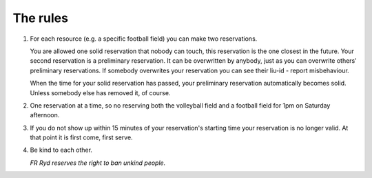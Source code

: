 ..  This is a reStructuredText document. It is used by the web site to show a nice
    looking rules page. You can edit it as much as you please. Instructions on how
    to make stuff look nice is available here: http://docutils.sourceforge.net/docs/user/rst/quickref.html

..  Note that the number list has the same number everywhere in this document, but
    not on the web page. This makes it easier to add and remove items as you see fit.

#########
The rules
#########

1. For each resource (e.g. a specific football field) you can make two reservations.
   
   You are allowed one solid reservation that nobody can touch, this reservation is the one closest in the future. Your second reservation is a preliminary reservation. It can be overwritten by anybody, just as you can overwrite others' preliminary reservations. If somebody overwrites your reservation you can see their liu-id - report misbehaviour.

   When the time for your solid reservation has passed, your preliminary reservation automatically becomes solid. Unless somebody else has removed it, of course.

2. One reservation at a time, so no reserving both the volleyball field and a football field for 1pm on Saturday afternoon.

3. If you do not show up within 15 minutes of your reservation's starting time your reservation is no longer valid. At that point it is first come, first serve.

4. Be kind to each other.
   
   *FR Ryd reserves the right to ban unkind people.*
